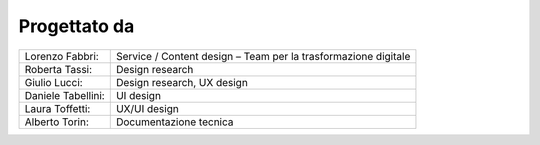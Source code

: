 Progettato da
=============

+--------------------+-----------------------------------------------------------------+
| Lorenzo Fabbri:    |  Service / Content design – Team per la trasformazione digitale |
+--------------------+-----------------------------------------------------------------+
| Roberta Tassi:     |  Design research                                                |
+--------------------+-----------------------------------------------------------------+
| Giulio Lucci:      |  Design research, UX design                                     |
+--------------------+-----------------------------------------------------------------+
| Daniele Tabellini: |  UI design                                                      |
+--------------------+-----------------------------------------------------------------+
| Laura Toffetti:    |  UX/UI design                                                   |
+--------------------+-----------------------------------------------------------------+
| Alberto Torin:     |  Documentazione tecnica                                         |
+--------------------+-----------------------------------------------------------------+


